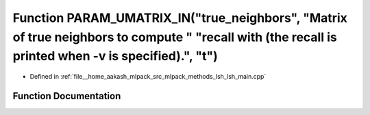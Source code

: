 .. _exhale_function_lsh__main_8cpp_1acef5f0f189a8d06c321fb66d604eb298:

Function PARAM_UMATRIX_IN("true_neighbors", "Matrix of true neighbors to compute " "recall with (the recall is printed when -v is specified).", "t")
====================================================================================================================================================

- Defined in :ref:`file__home_aakash_mlpack_src_mlpack_methods_lsh_lsh_main.cpp`


Function Documentation
----------------------


.. doxygenfunction:: PARAM_UMATRIX_IN("true_neighbors", "Matrix of true neighbors to compute " "recall with (the recall is printed when -v is specified).", "t")
